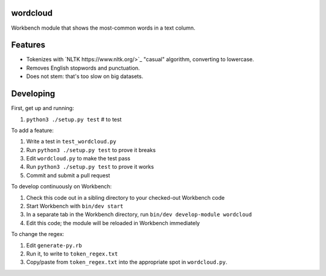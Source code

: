wordcloud
---------

Workbench module that shows the most-common words in a text column.

Features
--------

* Tokenizes with `NLTK https://www.nltk.org/>`_ "casual" algorithm, converting
  to lowercase.
* Removes English stopwords and punctuation.
* Does not stem: that's too slow on big datasets.

Developing
----------

First, get up and running:

#. ``python3 ./setup.py test`` # to test

To add a feature:

#. Write a test in ``test_wordcloud.py``
#. Run ``python3 ./setup.py test`` to prove it breaks
#. Edit ``wordcloud.py`` to make the test pass
#. Run ``python3 ./setup.py test`` to prove it works
#. Commit and submit a pull request

To develop continuously on Workbench:

#. Check this code out in a sibling directory to your checked-out Workbench code
#. Start Workbench with ``bin/dev start``
#. In a separate tab in the Workbench directory, run ``bin/dev develop-module wordcloud``
#. Edit this code; the module will be reloaded in Workbench immediately

To change the regex:

#. Edit ``generate-py.rb``
#. Run it, to write to ``token_regex.txt``
#. Copy/paste from ``token_regex.txt`` into the appropriate spot in ``wordcloud.py``.
